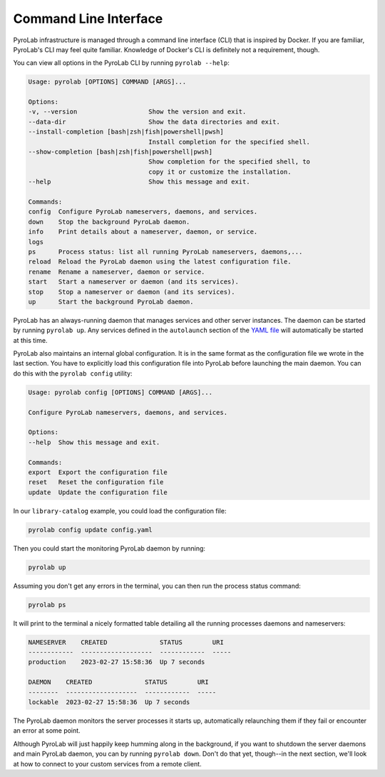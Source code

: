 .. _getting_started_cli:


Command Line Interface
======================

PyroLab infrastructure is managed through a command line interface (CLI) that
is inspired by Docker. If you are familiar, PyroLab's CLI may feel quite 
familiar. Knowledge of Docker's CLI is definitely not a requirement, though.

You can view all options in the PyroLab CLI by running ``pyrolab --help``:

.. code-block:: bash

    Usage: pyrolab [OPTIONS] COMMAND [ARGS]...

    Options:
    -v, --version                   Show the version and exit.
    --data-dir                      Show the data directories and exit.
    --install-completion [bash|zsh|fish|powershell|pwsh]
                                    Install completion for the specified shell.
    --show-completion [bash|zsh|fish|powershell|pwsh]
                                    Show completion for the specified shell, to
                                    copy it or customize the installation.
    --help                          Show this message and exit.

    Commands:
    config  Configure PyroLab nameservers, daemons, and services.
    down    Stop the background PyroLab daemon.
    info    Print details about a nameserver, daemon, or service.
    logs
    ps      Process status: list all running PyroLab nameservers, daemons,...
    reload  Reload the PyroLab daemon using the latest configuration file.
    rename  Rename a nameserver, daemon or service.
    start   Start a nameserver or daemon (and its services).
    stop    Stop a nameserver or daemon (and its services).
    up      Start the background PyroLab daemon.

PyroLab has an always-running daemon that manages services and other server
instances. The daemon can be started by running ``pyrolab up``. Any services
defined in the ``autolaunch`` section of the `YAML file
<getting_started_yaml>`_ will automatically be started at this time.

PyroLab also maintains an internal global configuration. It is in the same
format as the configuration file we wrote in the last section. You have to
explicitly load this configuration file into PyroLab before launching the
main daemon. You can do this with the ``pyrolab config`` utility:

.. code-block:: bash

    Usage: pyrolab config [OPTIONS] COMMAND [ARGS]...

    Configure PyroLab nameservers, daemons, and services.

    Options:
    --help  Show this message and exit.

    Commands:
    export  Export the configuration file
    reset   Reset the configuration file
    update  Update the configuration file

In our ``library-catalog`` example, you could load the configuration file:

.. code-block:: bash

    pyrolab config update config.yaml

Then you could start the monitoring PyroLab daemon by running:

.. code-block:: bash

    pyrolab up

Assuming you don't get any errors in the terminal, you can then run the process
status command:

.. code-block:: bash

    pyrolab ps

It will print to the terminal a nicely formatted table detailing all the 
running processes daemons and nameservers:

.. code-block:: text

    NAMESERVER    CREATED              STATUS        URI
    ------------  -------------------  ------------  -----
    production    2023-02-27 15:58:36  Up 7 seconds

    DAEMON    CREATED              STATUS        URI
    --------  -------------------  ------------  -----
    lockable  2023-02-27 15:58:36  Up 7 seconds

The PyroLab daemon monitors the server processes it starts up, automatically 
relaunching them if they fail or encounter an error at some point. 

Although PyroLab will just happily keep humming along in the background, if you
want to shutdown the server daemons and main PyroLab daemon, you can by running
``pyrolab down``. Don't do that yet, though--in the next section, we'll look at 
how to connect to your custom services from a remote client.
